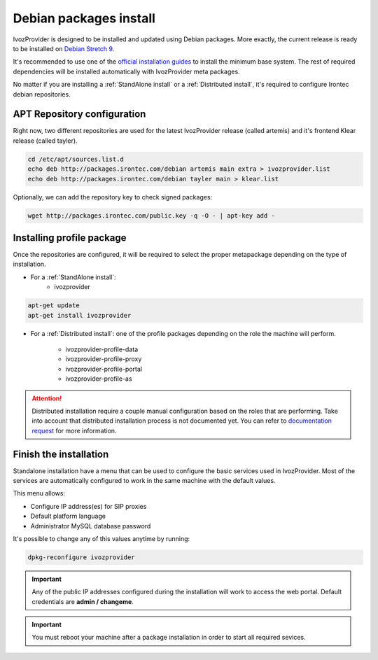#######################
Debian packages install
#######################

IvozProvider is designed to be installed and updated using Debian packages.
More exactly, the current release is ready to be installed on
`Debian Stretch 9 <https://www.debian.org/releases/stretch>`_.

It's recommended to use one of the `official installation guides
<https://www.debian.org/releases/stretch/installmanual>`_ to install the minimum
base system. The rest of required  dependencies will be installed automatically
with IvozProvider meta packages.

No matter if you are installing a :ref:`StandAlone install` or a
:ref:`Distributed install`, it's required to configure Irontec debian
repositories.

****************************
APT Repository configuration
****************************

Right now, two different repositories are used for the latest IvozProvider
release (called artemis) and it's frontend Klear release (called tayler).

.. code-block:: console

    cd /etc/apt/sources.list.d
    echo deb http://packages.irontec.com/debian artemis main extra > ivozprovider.list
    echo deb http://packages.irontec.com/debian tayler main > klear.list

Optionally, we can add the repository key to check signed packages:

.. code-block:: console

    wget http://packages.irontec.com/public.key -q -O - | apt-key add -

.. _installing profile package:

**************************
Installing profile package
**************************

Once the repositories are configured, it will be required to select the proper
metapackage depending on the type of installation.

- For a :ref:`StandAlone install`:
    - ivozprovider

.. code-block:: console

    apt-get update
    apt-get install ivozprovider

- For a :ref:`Distributed install`: one of the profile packages depending on the
  role the machine will perform.

    - ivozprovider-profile-data
    - ivozprovider-profile-proxy
    - ivozprovider-profile-portal
    - ivozprovider-profile-as

.. attention:: Distributed installation require a couple manual configuration based on the
   roles that are performing. Take into account that distributed installation process
   is not documented yet. You can refer to `documentation request
   <https://github.com/irontec/ivozprovider/issues/271>`_ for more information.

***********************
Finish the installation
***********************
Standalone installation have a menu that can be used to configure the basic
services used in IvozProvider. Most of the services are automatically configured
to work in the same machine with the default values.

This menu allows:

- Configure IP address(es) for SIP proxies
- Default platform language
- Administrator MySQL database password

It's possible to change any of this values anytime by running:

.. code-block:: console

    dpkg-reconfigure ivozprovider


.. important:: Any of the public IP addresses configured during the
   installation will work to access the web portal. Default credentials are
   **admin / changeme**.

.. important:: You must reboot your machine after a package installation in order to start
   all required sevices.